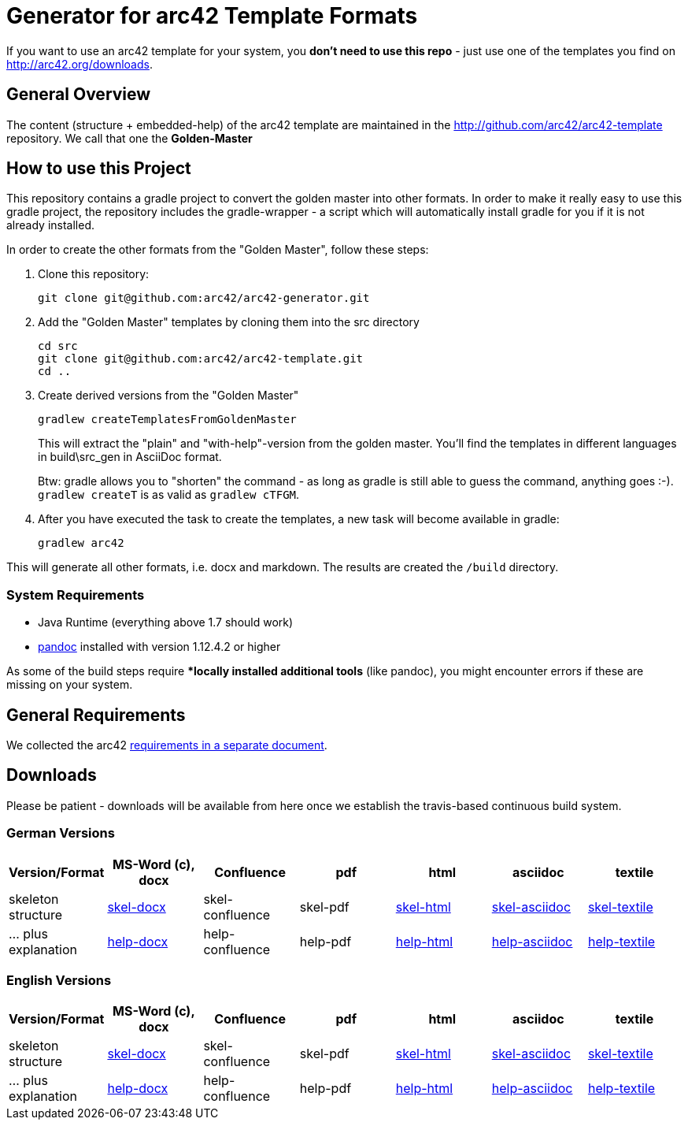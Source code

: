 = Generator for arc42 Template Formats

If you want to use an arc42 template for your system, you **don't need to use this repo** -
just use one of the templates you find on http://arc42.org/downloads.

== General Overview

The content (structure + embedded-help) of the arc42 template are maintained
in the http://github.com/arc42/arc42-template repository. We call that one
the **Golden-Master**


== How to use this Project


This repository contains a gradle project to convert the golden master into other formats. In order to make it really easy to use this gradle project, the repository includes the gradle-wrapper - a script which will automatically install gradle for you if it is not already installed.

In order to create the other formats from the "Golden Master", follow these steps:

1. Clone this repository:

    git clone git@github.com:arc42/arc42-generator.git

2. Add the "Golden Master" templates by cloning them into the +src+ directory

   cd src
   git clone git@github.com:arc42/arc42-template.git
   cd ..

3. Create derived versions from the "Golden Master"

   gradlew createTemplatesFromGoldenMaster

+
This will extract the "plain" and "with-help"-version from the golden master. You'll find the
templates in different languages in +build\src_gen+ in AsciiDoc format.

+
Btw: gradle allows you to "shorten" the command - as long as gradle is still able to guess the command,
anything goes :-).  `gradlew createT` is as valid as `gradlew cTFGM`.

4. After you have executed the task to create the templates, a new task will become available in gradle:

    gradlew arc42


This will generate all other formats, i.e. docx and markdown.
The results are created the `/build` directory.

=== System Requirements

* Java Runtime (everything above 1.7 should work)
* http://pandoc.org[pandoc] installed with version 1.12.4.2 or higher

As some of the build steps require **locally installed additional tools*
(like pandoc), you might encounter errors if these are missing on your system.


== General Requirements
We collected the +arc42+ link:docs/arc42-requirements.adoc[requirements
in a separate document].



== Downloads
Please be patient - downloads will be available from here once
we establish the travis-based continuous build system.


=== German Versions
[options="header"]
|===
| Version/Format     | MS-Word (c), docx | Confluence | pdf | html | asciidoc | textile

| skeleton structure
| http://arc42.github.io/arc42-template/dist/arc42-template-DE-plain-docx.zip[skel-docx]
| skel-confluence
| skel-pdf
| http://arc42.github.io/arc42-template/dist/arc42-template-DE-plain-html.zip[skel-html]
| http://arc42.github.io/arc42-template/dist/arc42-template-DE-plain-asciidoc.zip[skel-asciidoc]
| http://arc42.github.io/arc42-template/dist/arc42-template-DE-plain-textile.zip[skel-textile]

| ... plus explanation
| http://arc42.github.io/arc42-template/dist/arc42-template-DE-withhelp-docx.zip[help-docx]
| help-confluence
| help-pdf
| http://arc42.github.io/arc42-template/dist/arc42-template-DE-withhelp-html.zip[help-html]
| http://arc42.github.io/arc42-template/dist/arc42-template-DE-withhelp-asciidoc.zip[help-asciidoc]
| http://arc42.github.io/arc42-template/dist/arc42-template-DE-withhelp-textile.zip[help-textile]

| ... plus samples | sample-docx         | sample-confluence | sample-pdf | sample-html
|===

=== English Versions
[options="header"]
|===
| Version/Format     | MS-Word (c), docx | Confluence | pdf | html | asciidoc | textile

| skeleton structure
| http://arc42.github.io/arc42-template/dist/arc42-template-EN-plain-docx.zip[skel-docx]
| skel-confluence
| skel-pdf
| http://arc42.github.io/arc42-template/dist/arc42-template-EN-plain-html.zip[skel-html]
| http://arc42.github.io/arc42-template/dist/arc42-template-EN-plain-asciidoc.zip[skel-asciidoc]
| http://arc42.github.io/arc42-template/dist/arc42-template-EN-plain-textile.zip[skel-textile]

| ... plus explanation
| http://arc42.github.io/arc42-template/dist/arc42-template-EN-withhelp-docx.zip[help-docx]
| help-confluence
| help-pdf
| http://arc42.github.io/arc42-template/dist/arc42-template-EN-withhelp-html.zip[help-html]
| http://arc42.github.io/arc42-template/dist/arc42-template-EN-withhelp-asciidoc.zip[help-asciidoc]
| http://arc42.github.io/arc42-template/dist/arc42-template-EN-withhelp-textile.zip[help-textile]

| ... plus samples | sample-docx         | sample-confluence | sample-pdf | sample-html
|===
